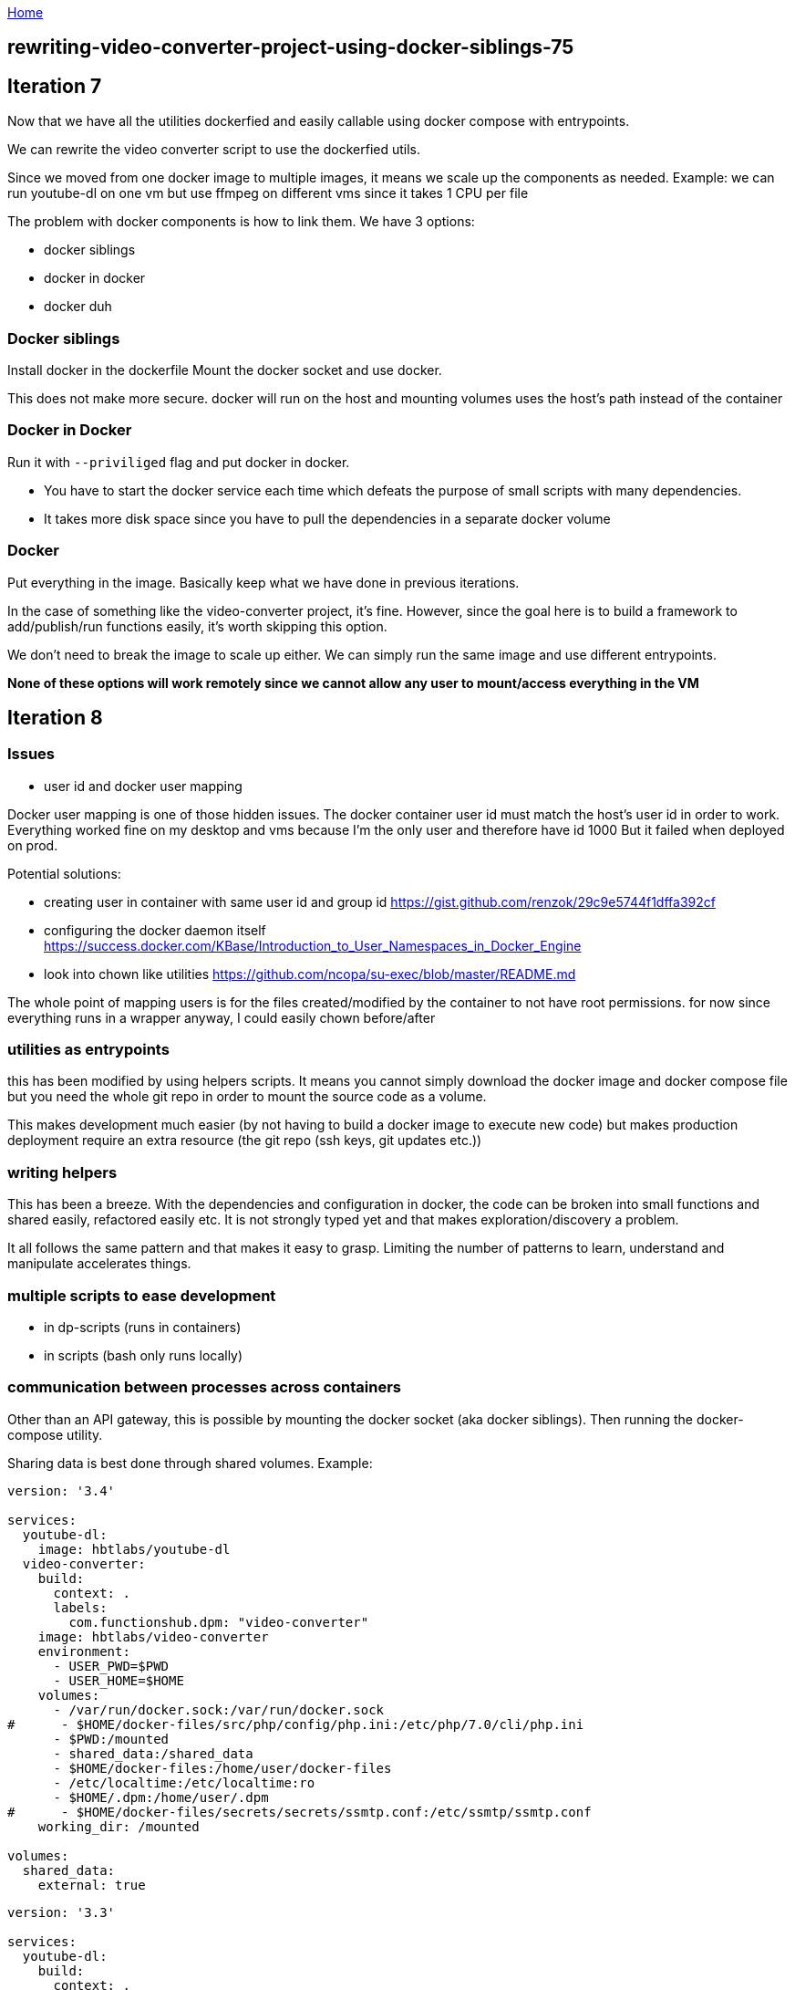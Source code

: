 :uri-asciidoctor: http://asciidoctor.org
:icons: font
:source-highlighter: pygments
:nofooter:

++++
<script>
  (function(i,s,o,g,r,a,m){i['GoogleAnalyticsObject']=r;i[r]=i[r]||function(){
  (i[r].q=i[r].q||[]).push(arguments)},i[r].l=1*new Date();a=s.createElement(o),
  m=s.getElementsByTagName(o)[0];a.async=1;a.src=g;m.parentNode.insertBefore(a,m)
  })(window,document,'script','https://www.google-analytics.com/analytics.js','ga');
  ga('create', 'UA-90513711-1', 'auto');
  ga('send', 'pageview');
</script>
++++

link:index[Home]

== rewriting-video-converter-project-using-docker-siblings-75




## Iteration 7

Now that we have all the utilities dockerfied and easily callable using docker compose with entrypoints. 

We can rewrite the video converter script to use the dockerfied utils. 

Since we moved from one docker image to multiple images, it means we scale up the components as needed.
Example: we can run youtube-dl on one vm but use ffmpeg on different vms since it takes 1 CPU per file


The problem with docker components is how to link them. We have 3 options:

- docker siblings
- docker in docker
- docker duh


### Docker siblings 

Install docker in the dockerfile
Mount the docker socket and use docker. 

This does not make more secure. docker will run on the host and mounting volumes uses the host's path instead of the container


### Docker in Docker

Run it with `--priviliged` flag and put docker in docker. 

- You have to start the docker service each time which defeats the purpose of small scripts with many dependencies.
- It takes more disk space since you have to pull the dependencies in a separate docker volume

### Docker 

Put everything in the image. Basically keep what we have done in previous iterations. 

In the case of something like the video-converter project, it's fine. However, since the goal here is to build a framework to add/publish/run functions easily, it's worth skipping this option.

We don't need to break the image to scale up either. We can simply run the same image and use different entrypoints. 



*None of these options will work remotely since we cannot allow any user to mount/access everything in the VM*


## Iteration 8


### Issues

- user id and docker user mapping

Docker user mapping is one of those hidden issues. The docker container user id must match the host's user id in order to work. 
Everything worked fine on my desktop and vms because I'm the only user and therefore have id 1000
But it failed when deployed on prod. 

Potential solutions:

- creating user in container with same user id and group id https://gist.github.com/renzok/29c9e5744f1dffa392cf
- configuring the docker daemon itself https://success.docker.com/KBase/Introduction_to_User_Namespaces_in_Docker_Engine
- look into chown like utilities https://github.com/ncopa/su-exec/blob/master/README.md


The whole point of mapping users is for the files created/modified by the container to not have root permissions.
for now since everything runs in a wrapper anyway, I could easily chown before/after



### utilities as entrypoints

this has been modified by using helpers scripts. 
It means you cannot simply download the docker image and docker compose file but you need the whole git repo in order to mount the source code as a volume.

This makes development much easier (by not having to build a docker image to execute new code) but makes production deployment require an extra resource (the git repo (ssh keys, git updates etc.))




### writing helpers

This has been a breeze. With the dependencies and configuration in docker, the code can be broken into small functions and shared easily, refactored easily etc.
It is not strongly typed yet and that makes exploration/discovery a problem.

It all follows the same pattern and that makes it easy to grasp. Limiting the number of patterns to learn, understand and manipulate accelerates things.


### multiple scripts to ease development

- in dp-scripts (runs in containers)
- in scripts (bash only runs locally)


### communication between processes across containers

Other than an API gateway, this is possible by mounting the docker socket (aka docker siblings).
Then running the docker-compose utility. 

Sharing data is best done through shared volumes. Example:

```
version: '3.4'

services: 
  youtube-dl:
    image: hbtlabs/youtube-dl
  video-converter:
    build:  
      context: . 
      labels:
        com.functionshub.dpm: "video-converter"
    image: hbtlabs/video-converter
    environment:
      - USER_PWD=$PWD
      - USER_HOME=$HOME
    volumes:
      - /var/run/docker.sock:/var/run/docker.sock
#      - $HOME/docker-files/src/php/config/php.ini:/etc/php/7.0/cli/php.ini
      - $PWD:/mounted
      - shared_data:/shared_data
      - $HOME/docker-files:/home/user/docker-files
      - /etc/localtime:/etc/localtime:ro
      - $HOME/.dpm:/home/user/.dpm
#      - $HOME/docker-files/secrets/secrets/ssmtp.conf:/etc/ssmtp/ssmtp.conf
    working_dir: /mounted      
    
volumes: 
  shared_data:
    external: true
```    

```
version: '3.3'

services: 
  youtube-dl:
    build:  
      context: . 
      labels:
        com.functionshub.dpm: "youtube-dl"
    image: hbtlabs/youtube-dl
#    entrypoint: /usr/local/bin/youtube-dl
    volumes:
      - $PWD:/mounted
      - shared_data:/shared_data
      - $HOME/docker-files:/home/user/docker-files
    working_dir: /mounted      
      

volumes: 
  shared_data:
    external: true
```


Running docker compose will run on the host and not the container. Therefore paths, environment variables have to be adjusted if called from a container.
Also, possible to use docker-compose fragments to overwrite config in other images and load partials using `-f`

This is not needed at the moment since I can simply put everything in the same image and I'm not sure I want to go in that direction; I'd rather work on an API gateway.
